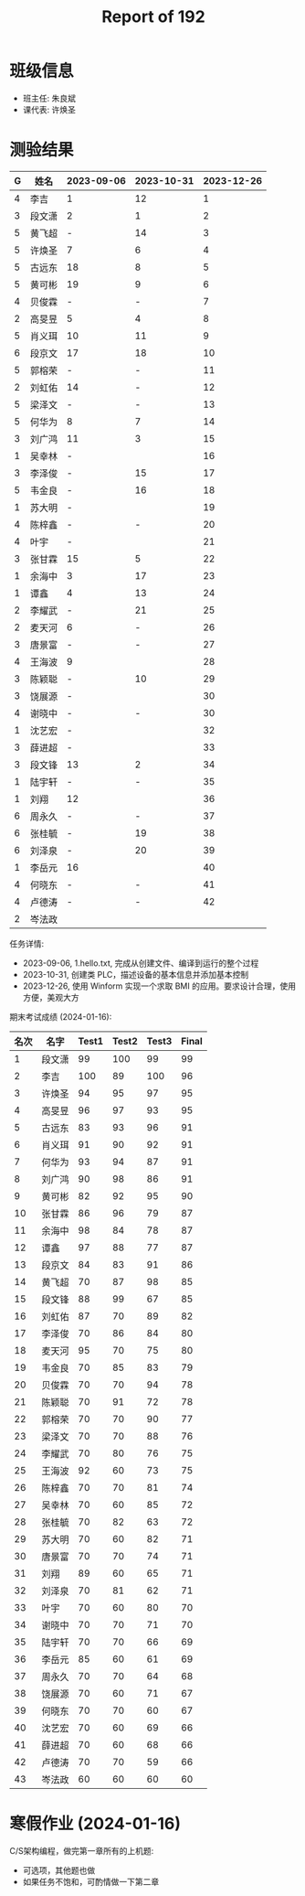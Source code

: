#+TITLE: Report of 192

* 班级信息

- 班主任: 朱良斌
- 课代表: 许焕圣

* 测验结果

#+NAME: rs
| G | 姓名   | 2023-09-06 | 2023-10-31 | 2023-12-26 |
|---+-------+------------+------------+------------|
| 4 | 李吉   | 1          |         12 |          1 |
| 3 | 段文潇 | 2          |          1 |          2 |
| 5 | 黄飞超 | -          |         14 |          3 |
| 5 | 许焕圣 | 7          |          6 |          4 |
| 5 | 古远东 | 18         |          8 |          5 |
| 5 | 黄可彬 | 19         |          9 |          6 |
| 4 | 贝俊霖 | -          |          - |          7 |
| 2 | 高旻昱 | 5          |          4 |          8 |
| 5 | 肖义珥 | 10         |         11 |          9 |
| 6 | 段京文 | 17         |         18 |         10 |
| 5 | 郭榕荣 | -          |          - |         11 |
| 2 | 刘虹佑 | 14         |          - |         12 |
| 5 | 梁泽文 | -          |          - |         13 |
| 5 | 何华为 | 8          |          7 |         14 |
| 3 | 刘广鸿 | 11         |          3 |         15 |
| 1 | 吴幸林 | -          |            |         16 |
| 3 | 李泽俊 | -          |         15 |         17 |
| 5 | 韦金良 | -          |         16 |         18 |
| 1 | 苏大明 | -          |            |         19 |
| 4 | 陈梓鑫 | -          |          - |         20 |
| 4 | 叶宇   | -          |            |         21 |
| 3 | 张甘霖 | 15         |          5 |         22 |
| 1 | 余海中 | 3          |         17 |         23 |
| 1 | 谭鑫   | 4          |         13 |         24 |
| 2 | 李耀武 | -          |         21 |         25 |
| 2 | 麦天河 | 6          |          - |         26 |
| 3 | 唐景富 | -          |          - |         27 |
| 4 | 王海波 | 9          |            |         28 |
| 3 | 陈颖聪 | -          |         10 |         29 |
| 3 | 饶展源 | -          |            |         30 |
| 4 | 谢晓中 | -          |          - |         30 |
| 1 | 沈艺宏 | -          |            |         32 |
| 3 | 薛进超 | -          |            |         33 |
| 3 | 段文锋 | 13         |          2 |         34 |
| 1 | 陆宇轩 | -          |          - |         35 |
| 1 | 刘翔   | 12         |            |         36 |
| 6 | 周永久 | -          |          - |         37 |
| 6 | 张桂毓 | -          |         19 |         38 |
| 6 | 刘泽泉 | -          |         20 |         39 |
| 1 | 李岳元 | 16         |            |         40 |
| 4 | 何晓东 | -          |          - |         41 |
| 4 | 卢德涛 | -          |          - |         42 |
| 2 | 岑法政 |            |            |            |

任务详情:
- 2023-09-06, 1.hello.txt, 完成从创建文件、编译到运行的整个过程
- 2023-10-31, 创建类 PLC，描述设备的基本信息并添加基本控制
- 2023-12-26, 使用 Winform 实现一个求取 BMI 的应用。要求设计合理，使用方便，美观大方

# #+begin_src elisp :var tb=rs
#   (cl-loop for i in tb
#            for f1 = (let ((f (nth 2 i))) (if (numberp f) (- 101 f) (if (> (length f) 0) 70 70)))
#            for f2 = (let ((f (nth 3 i))) (if (numberp f) (- 101 f) (if (> (length f) 0) 70 60)))
#            for f3 = (let ((f (nth 4 i))) (if (numberp f) (- 101 f) (if (> (length f) 0) 70 60)))
#            collect (list 0 (nth 1 i) f1 f2 f3 (round (/ (+ f1 f2 f3) 3.0))))
# #+end_src

期末考试成绩 (2024-01-16):
| 名次 | 名字   | Test1 | Test2 | Test3 | Final |
|-----+-------+-------+-------+-------+-------|
|   1 | 段文潇 |    99 |   100 |    99 |    99 |
|   2 | 李吉   |   100 |    89 |   100 |    96 |
|   3 | 许焕圣 |    94 |    95 |    97 |    95 |
|   4 | 高旻昱 |    96 |    97 |    93 |    95 |
|   5 | 古远东 |    83 |    93 |    96 |    91 |
|   6 | 肖义珥 |    91 |    90 |    92 |    91 |
|   7 | 何华为 |    93 |    94 |    87 |    91 |
|   8 | 刘广鸿 |    90 |    98 |    86 |    91 |
|   9 | 黄可彬 |    82 |    92 |    95 |    90 |
|  10 | 张甘霖 |    86 |    96 |    79 |    87 |
|  11 | 余海中 |    98 |    84 |    78 |    87 |
|  12 | 谭鑫   |    97 |    88 |    77 |    87 |
|  13 | 段京文 |    84 |    83 |    91 |    86 |
|  14 | 黄飞超 |    70 |    87 |    98 |    85 |
|  15 | 段文锋 |    88 |    99 |    67 |    85 |
|  16 | 刘虹佑 |    87 |    70 |    89 |    82 |
|  17 | 李泽俊 |    70 |    86 |    84 |    80 |
|  18 | 麦天河 |    95 |    70 |    75 |    80 |
|  19 | 韦金良 |    70 |    85 |    83 |    79 |
|  20 | 贝俊霖 |    70 |    70 |    94 |    78 |
|  21 | 陈颖聪 |    70 |    91 |    72 |    78 |
|  22 | 郭榕荣 |    70 |    70 |    90 |    77 |
|  23 | 梁泽文 |    70 |    70 |    88 |    76 |
|  24 | 李耀武 |    70 |    80 |    76 |    75 |
|  25 | 王海波 |    92 |    60 |    73 |    75 |
|  26 | 陈梓鑫 |    70 |    70 |    81 |    74 |
|  27 | 吴幸林 |    70 |    60 |    85 |    72 |
|  28 | 张桂毓 |    70 |    82 |    63 |    72 |
|  29 | 苏大明 |    70 |    60 |    82 |    71 |
|  30 | 唐景富 |    70 |    70 |    74 |    71 |
|  31 | 刘翔   |    89 |    60 |    65 |    71 |
|  32 | 刘泽泉 |    70 |    81 |    62 |    71 |
|  33 | 叶宇   |    70 |    60 |    80 |    70 |
|  34 | 谢晓中 |    70 |    70 |    71 |    70 |
|  35 | 陆宇轩 |    70 |    70 |    66 |    69 |
|  36 | 李岳元 |    85 |    60 |    61 |    69 |
|  37 | 周永久 |    70 |    70 |    64 |    68 |
|  38 | 饶展源 |    70 |    60 |    71 |    67 |
|  39 | 何晓东 |    70 |    70 |    60 |    67 |
|  40 | 沈艺宏 |    70 |    60 |    69 |    66 |
|  41 | 薛进超 |    70 |    60 |    68 |    66 |
|  42 | 卢德涛 |    70 |    70 |    59 |    66 |
|  43 | 岑法政 |    60 |    60 |    60 |    60 |


* 寒假作业 (2024-01-16)

C/S架构编程，做完第一章所有的上机题:
- 可选项，其他题也做
- 如果任务不饱和，可酌情做一下第二章
